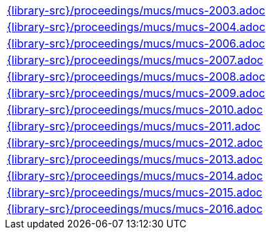 //
// This file was generated by SKB-Dashboard, task 'lib-yaml2src'
// - on Wednesday November  7 at 00:23:13
// - skb-dashboard: https://www.github.com/vdmeer/skb-dashboard
//

[cols="a", grid=rows, frame=none, %autowidth.stretch]
|===
|include::{library-src}/proceedings/mucs/mucs-2003.adoc[]
|include::{library-src}/proceedings/mucs/mucs-2004.adoc[]
|include::{library-src}/proceedings/mucs/mucs-2006.adoc[]
|include::{library-src}/proceedings/mucs/mucs-2007.adoc[]
|include::{library-src}/proceedings/mucs/mucs-2008.adoc[]
|include::{library-src}/proceedings/mucs/mucs-2009.adoc[]
|include::{library-src}/proceedings/mucs/mucs-2010.adoc[]
|include::{library-src}/proceedings/mucs/mucs-2011.adoc[]
|include::{library-src}/proceedings/mucs/mucs-2012.adoc[]
|include::{library-src}/proceedings/mucs/mucs-2013.adoc[]
|include::{library-src}/proceedings/mucs/mucs-2014.adoc[]
|include::{library-src}/proceedings/mucs/mucs-2015.adoc[]
|include::{library-src}/proceedings/mucs/mucs-2016.adoc[]
|===


